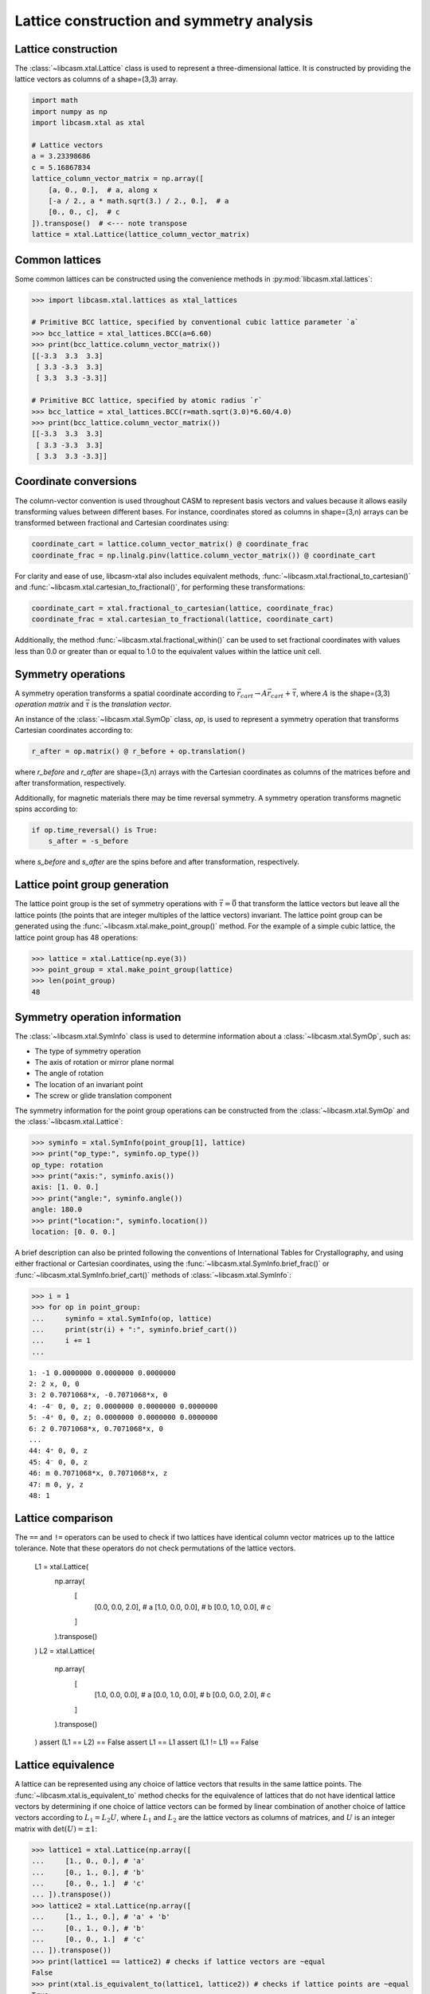 Lattice construction and symmetry analysis
==========================================

Lattice construction
--------------------

The :class:`~libcasm.xtal.Lattice` class is used to represent a three-dimensional lattice. It is constructed by providing the lattice vectors as columns of a shape=(3,3) array.

.. code-block:: Python

    import math
    import numpy as np
    import libcasm.xtal as xtal

    # Lattice vectors
    a = 3.23398686
    c = 5.16867834
    lattice_column_vector_matrix = np.array([
        [a, 0., 0.],  # a, along x
        [-a / 2., a * math.sqrt(3.) / 2., 0.],  # a
        [0., 0., c],  # c
    ]).transpose()  # <--- note transpose
    lattice = xtal.Lattice(lattice_column_vector_matrix)


Common lattices
---------------

Some common lattices can be constructed using the convenience methods in :py:mod:`libcasm.xtal.lattices`:

.. code-block:: Python

    >>> import libcasm.xtal.lattices as xtal_lattices

    # Primitive BCC lattice, specified by conventional cubic lattice parameter `a`
    >>> bcc_lattice = xtal_lattices.BCC(a=6.60)
    >>> print(bcc_lattice.column_vector_matrix())
    [[-3.3  3.3  3.3]
     [ 3.3 -3.3  3.3]
     [ 3.3  3.3 -3.3]]

    # Primitive BCC lattice, specified by atomic radius `r`
    >>> bcc_lattice = xtal_lattices.BCC(r=math.sqrt(3.0)*6.60/4.0)
    >>> print(bcc_lattice.column_vector_matrix())
    [[-3.3  3.3  3.3]
     [ 3.3 -3.3  3.3]
     [ 3.3  3.3 -3.3]]


Coordinate conversions
----------------------

The column-vector convention is used throughout CASM to represent basis vectors and values because it allows easily transforming values between different bases. For instance, coordinates stored as columns in shape=(3,n) arrays can be transformed between fractional and Cartesian coordinates using:

.. code-block:: Python

    coordinate_cart = lattice.column_vector_matrix() @ coordinate_frac
    coordinate_frac = np.linalg.pinv(lattice.column_vector_matrix()) @ coordinate_cart

For clarity and ease of use, libcasm-xtal also includes equivalent methods, :func:`~libcasm.xtal.fractional_to_cartesian()` and :func:`~libcasm.xtal.cartesian_to_fractional()`, for performing these transformations:

.. code-block:: Python

    coordinate_cart = xtal.fractional_to_cartesian(lattice, coordinate_frac)
    coordinate_frac = xtal.cartesian_to_fractional(lattice, coordinate_cart)

Additionally, the method :func:`~libcasm.xtal.fractional_within()` can be used to set fractional coordinates with values less than 0.0 or greater than or equal to 1.0 to the equivalent values within the lattice unit cell.


Symmetry operations
-------------------

A symmetry operation transforms a spatial coordinate according to :math:`\vec{r}_{cart}\rightarrow A \vec{r}_{cart}+\vec{\tau}`, where :math:`A` is the shape=(3,3) `operation matrix` and :math:`\vec{\tau}` is the `translation vector`.

An instance of the :class:`~libcasm.xtal.SymOp` class, `op`, is used to represent a symmetry operation that transforms Cartesian coordinates according to:

.. code-block:: Python

    r_after = op.matrix() @ r_before + op.translation()

where `r_before` and `r_after` are shape=(3,n) arrays with the Cartesian coordinates as columns of the matrices before and after transformation, respectively.

Additionally, for magnetic materials there may be time reversal symmetry. A symmetry operation transforms magnetic spins according to:

.. code-block:: Python

    if op.time_reversal() is True:
        s_after = -s_before

where `s_before` and `s_after` are the spins before and after transformation, respectively.


Lattice point group generation
------------------------------

The lattice point group is the set of symmetry operations with :math:`\vec{\tau}=\vec{0}` that transform the lattice vectors but leave all the lattice points (the points that are integer multiples of the lattice vectors) invariant. The lattice point group can be generated using the :func:`~libcasm.xtal.make_point_group()` method. For the example of a simple cubic lattice, the lattice point group has 48 operations:

.. code-block:: Python

    >>> lattice = xtal.Lattice(np.eye(3))
    >>> point_group = xtal.make_point_group(lattice)
    >>> len(point_group)
    48


.. _lattice-symmetry-operation-information:

Symmetry operation information
------------------------------

The :class:`~libcasm.xtal.SymInfo` class is used to determine information about a :class:`~libcasm.xtal.SymOp`, such as:

- The type of symmetry operation
- The axis of rotation or mirror plane normal
- The angle of rotation
- The location of an invariant point
- The screw or glide translation component

The symmetry information for the point group operations can be constructed from the :class:`~libcasm.xtal.SymOp` and the :class:`~libcasm.xtal.Lattice`:

.. code-block:: Python

    >>> syminfo = xtal.SymInfo(point_group[1], lattice)
    >>> print("op_type:", syminfo.op_type())
    op_type: rotation
    >>> print("axis:", syminfo.axis())
    axis: [1. 0. 0.]
    >>> print("angle:", syminfo.angle())
    angle: 180.0
    >>> print("location:", syminfo.location())
    location: [0. 0. 0.]

A brief description can also be printed following the conventions of International Tables for Crystallography, and using either fractional or Cartesian coordinates, using the :func:`~libcasm.xtal.SymInfo.brief_frac()` or :func:`~libcasm.xtal.SymInfo.brief_cart()` methods of :class:`~libcasm.xtal.SymInfo`:

.. code-block:: Python

    >>> i = 1
    >>> for op in point_group:
    ...     syminfo = xtal.SymInfo(op, lattice)
    ...     print(str(i) + ":", syminfo.brief_cart())
    ...     i += 1
    ...

::

    1: -1 0.0000000 0.0000000 0.0000000
    2: 2 x, 0, 0
    3: 2 0.7071068*x, -0.7071068*x, 0
    4: -4⁻ 0, 0, z; 0.0000000 0.0000000 0.0000000
    5: -4⁺ 0, 0, z; 0.0000000 0.0000000 0.0000000
    6: 2 0.7071068*x, 0.7071068*x, 0
    ...
    44: 4⁺ 0, 0, z
    45: 4⁻ 0, 0, z
    46: m 0.7071068*x, 0.7071068*x, z
    47: m 0, y, z
    48: 1


Lattice comparison
------------------

The ``==`` and ``!=`` operators can be used to check if two lattices have identical column vector matrices up to the lattice tolerance. Note that these operators do not check permutations of the lattice vectors.

    L1 = xtal.Lattice(
        np.array(
            [
                [0.0, 0.0, 2.0], # a
                [1.0, 0.0, 0.0], # b
                [0.0, 1.0, 0.0], # c
            ]
        ).transpose()
    )
    L2 = xtal.Lattice(
        np.array(
            [
                [1.0, 0.0, 0.0], # a
                [0.0, 1.0, 0.0], # b
                [0.0, 0.0, 2.0], # c
            ]
        ).transpose()
    )
    assert (L1 == L2) == False
    assert L1 == L1
    assert (L1 != L1) == False


Lattice equivalence
-------------------

A lattice can be represented using any choice of lattice vectors that results in the same lattice points. The :func:`~libcasm.xtal.is_equivalent_to` method checks for the equivalence of lattices that do not have identical lattice vectors by determining if one choice of lattice vectors can be formed by linear combination of another choice of lattice vectors according to :math:`L_1 = L_2 U`, where :math:`L_1` and :math:`L_2` are the lattice vectors as columns of matrices, and :math:`U` is an integer matrix with :math:`\det(U) = \pm 1`:

.. code-block:: Python

    >>> lattice1 = xtal.Lattice(np.array([
    ...     [1., 0., 0.], # 'a'
    ...     [0., 1., 0.], # 'b'
    ...     [0., 0., 1.]  # 'c'
    ... ]).transpose())
    >>> lattice2 = xtal.Lattice(np.array([
    ...     [1., 1., 0.], # 'a' + 'b'
    ...     [0., 1., 0.], # 'b'
    ...     [0., 0., 1.]  # 'c'
    ... ]).transpose())
    >>> print(lattice1 == lattice2) # checks if lattice vectors are ~equal
    False
    >>> print(xtal.is_equivalent_to(lattice1, lattice2)) # checks if lattice points are ~equal
    True


.. _lattice-canonical-form:

Lattice canonical form
----------------------

For clarity and comparison purposes it is useful to have a canonical choice of equivalent lattice vectors. The :func:`~libcasm.xtal.make_canonical` method finds the canonical right-handed Niggli cell of the lattice by applying point group operations to find the equivalent lattice in the orientation which compares greatest.

.. code-block:: Python

    >>> noncanonical_lattice = xtal.Lattice(
    ...     np.array([
    ...             [0., 0., 2.], # c (along z)
    ...             [1., 0., 0.], # a (along x)
    ...             [0., 1., 0.]] # a (along y)
    ...     ).transpose())
    >>> canonical_lattice = xtal.make_canonical(noncanonical_lattice)
    >>> print(canonical_lattice.column_vector_matrix().transpose())
    [[1. 0. 0.]  # a (along x)
     [0. 1. 0.]  # a (along y)
     [0. 0. 2.]] # c (along z)
    >>> print(canonical_lattice > noncanonical_lattice)
    True

Specifically, the most standard orientation of the lattice vectors (represented as a column vector matrix) is found according to the following criteria:

- bisymmetric matrices are always more standard than symmetric matrices
- symmetric matrices are always more standard than non-symmetric matrices
- matrices with more positive values are preferred
- matrices with large values on the diagonal are preferred
- matrices with small off-diagonal values are preferred
- upper triangular matrices are preferred

The comparison operators (``<``, ``<=``, ``>``, ``>=``) can be used to compare lattices according to these criteria.

